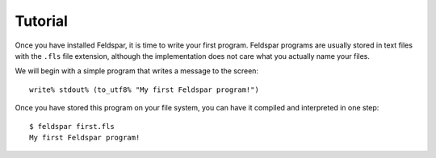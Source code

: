 Tutorial
========

Once you have installed Feldspar, it is time to write your first program.
Feldspar programs are usually stored in text files with the ``.fls`` file
extension, although the implementation does not care what you actually name
your files.

.. highlight:: sml

We will begin with a simple program that writes a message to the screen::

    write% stdout% (to_utf8% "My first Feldspar program!")

.. highlight:: text

Once you have stored this program on your file system, you can have it compiled
and interpreted in one step::

    $ feldspar first.fls
    My first Feldspar program!
